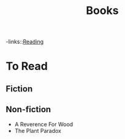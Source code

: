 #+TITLE: Books
#+ROAM_TAGS: fiction "non-fiction"
-links::[[file:20200601-reading.org][Reading]]

* To Read
** Fiction
** Non-fiction
- A Reverence For Wood
- The Plant Paradox
